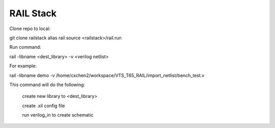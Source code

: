 ==========
RAIL Stack
==========

Clone repo to local:

.. code-block:: tcl
git clone railstack
alias rail source <railstack>/rail.run

Run command:

.. code-block:: tcl
rail -libname <dest_library> -v <verilog netlist>


For example:

.. code-block:: tcl
rail -libname demo -v /home/cxchen2/workspace/VTS_T65_RAIL/import_netlist/bench_test.v


This command will do the following:

  create new library to <dest_library>
  
  create .xil config file 
  
  run verilog_in to create schematic
  
